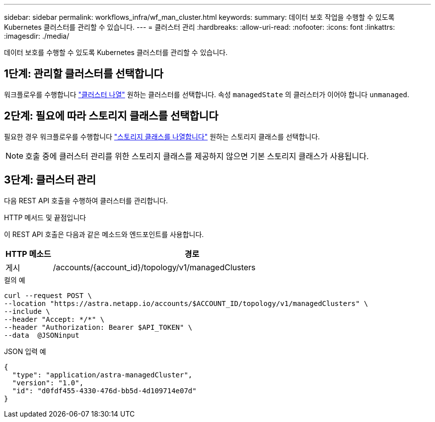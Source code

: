 ---
sidebar: sidebar 
permalink: workflows_infra/wf_man_cluster.html 
keywords:  
summary: 데이터 보호 작업을 수행할 수 있도록 Kubernetes 클러스터를 관리할 수 있습니다. 
---
= 클러스터 관리
:hardbreaks:
:allow-uri-read: 
:nofooter: 
:icons: font
:linkattrs: 
:imagesdir: ./media/


[role="lead"]
데이터 보호를 수행할 수 있도록 Kubernetes 클러스터를 관리할 수 있습니다.



== 1단계: 관리할 클러스터를 선택합니다

워크플로우를 수행합니다 link:../workflows_infra/wf_list_clusters.html["클러스터 나열"] 원하는 클러스터를 선택합니다. 속성 `managedState` 의 클러스터가 이어야 합니다 `unmanaged`.



== 2단계: 필요에 따라 스토리지 클래스를 선택합니다

필요한 경우 워크플로우를 수행합니다 link:../workflows_infra/wf_list_storage_classes.html["스토리지 클래스를 나열합니다"] 원하는 스토리지 클래스를 선택합니다.


NOTE: 호출 중에 클러스터 관리를 위한 스토리지 클래스를 제공하지 않으면 기본 스토리지 클래스가 사용됩니다.



== 3단계: 클러스터 관리

다음 REST API 호출을 수행하여 클러스터를 관리합니다.

.HTTP 메서드 및 끝점입니다
이 REST API 호출은 다음과 같은 메소드와 엔드포인트를 사용합니다.

[cols="1,6"]
|===
| HTTP 메소드 | 경로 


| 게시 | /accounts/{account_id}/topology/v1/managedClusters 
|===
.컬의 예
[source, curl]
----
curl --request POST \
--location "https://astra.netapp.io/accounts/$ACCOUNT_ID/topology/v1/managedClusters" \
--include \
--header "Accept: */*" \
--header "Authorization: Bearer $API_TOKEN" \
--data  @JSONinput
----
.JSON 입력 예
[source, json]
----
{
  "type": "application/astra-managedCluster",
  "version": "1.0",
  "id": "d0fdf455-4330-476d-bb5d-4d109714e07d"
}
----